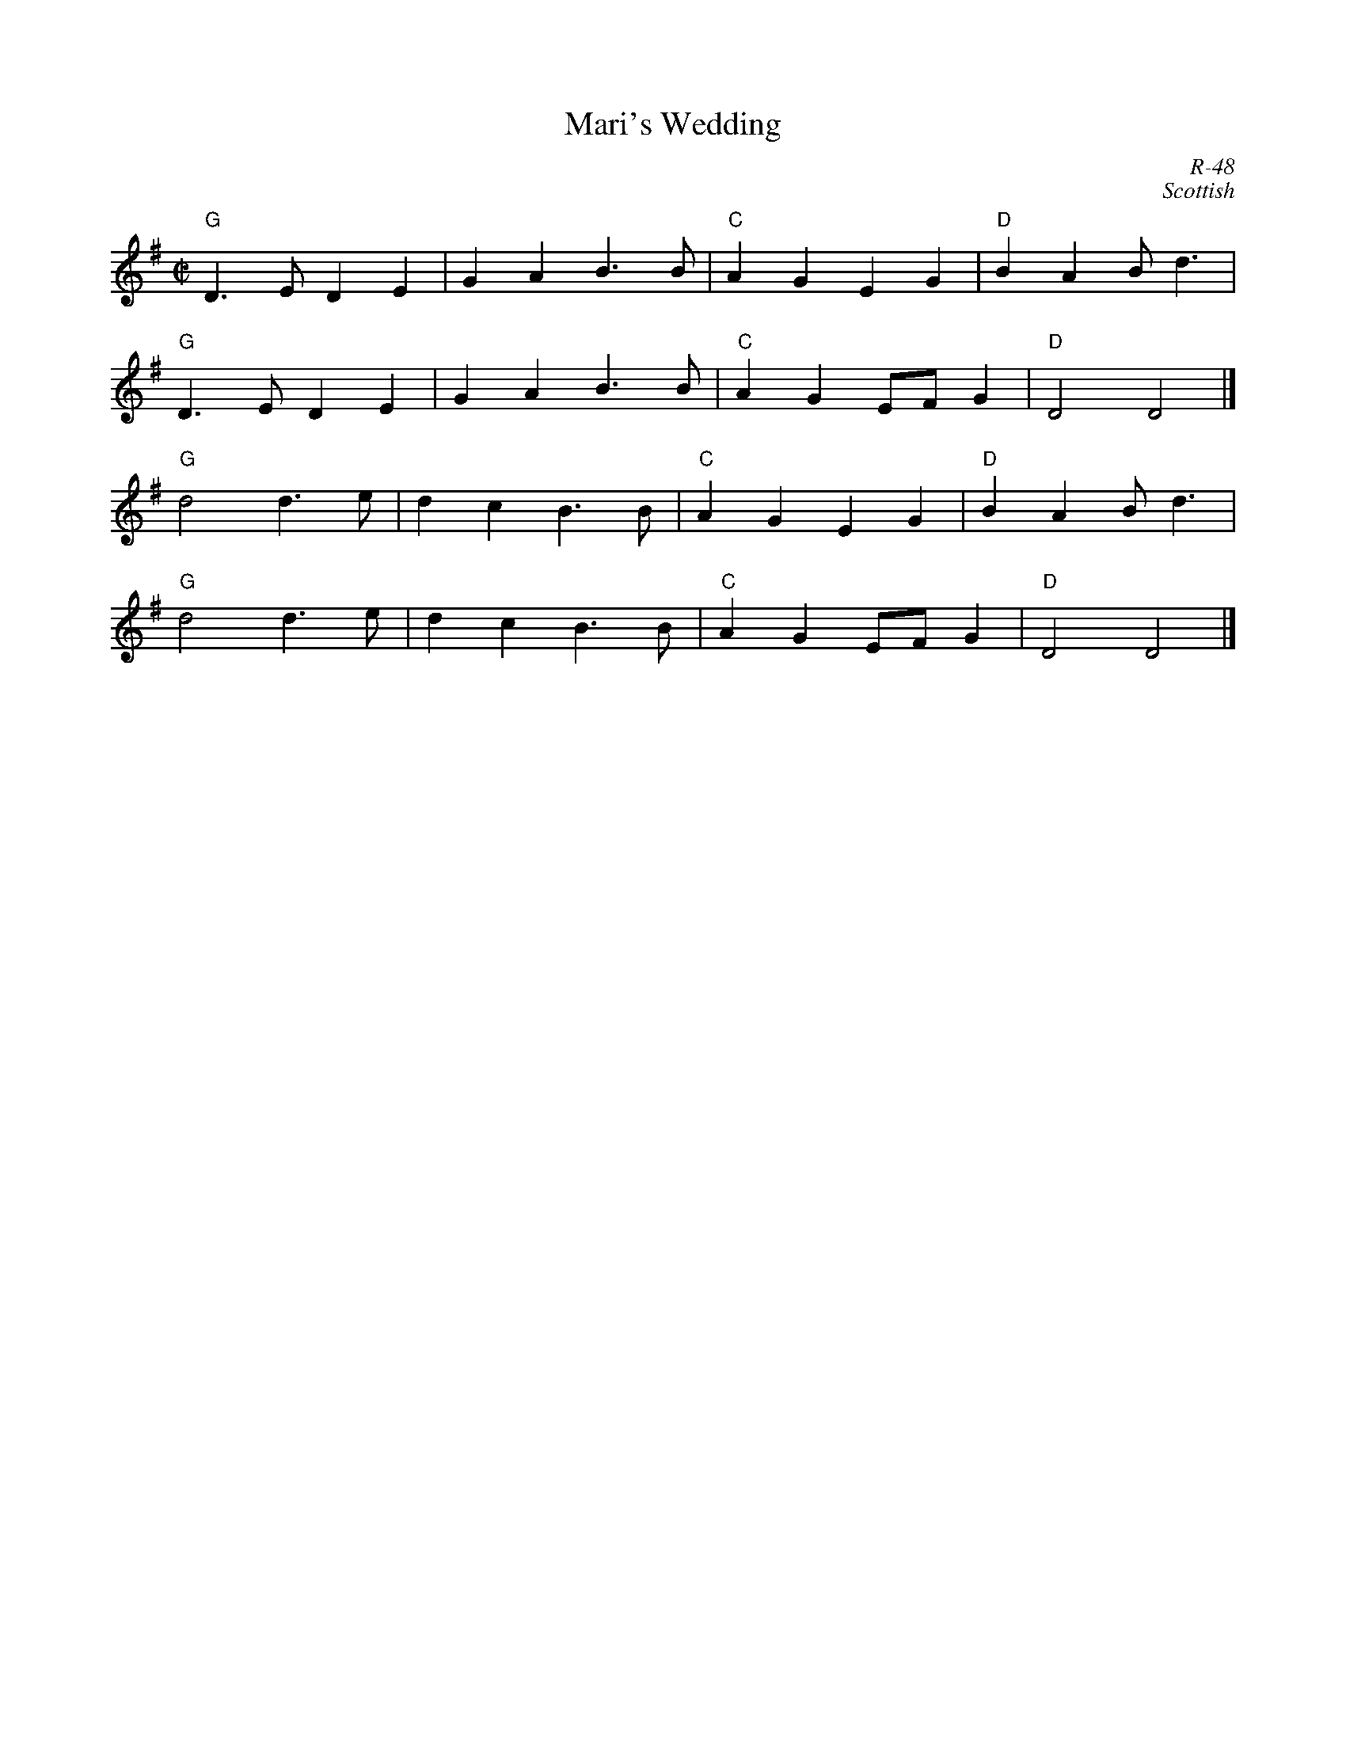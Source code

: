 X:1
T: Mari's Wedding
C: R-48
C: Scottish
M: C|
Z:
R: reel
K: G
"G"D3E D2E2| G2A2 B3B| "C"A2G2 E2G2| "D"B2A2 Bd3|
"G"D3E D2E2| G2A2 B3B| "C"A2G2 EFG2| "D"D4 D4 |]
\
"G"d4 d3e| d2c2 B3B| "C"A2G2 E2G2| "D"B2A2 Bd3|
"G"d4 d3e| d2c2 B3B| "C"A2G2 EFG2| "D"D4 D4 |]
%
